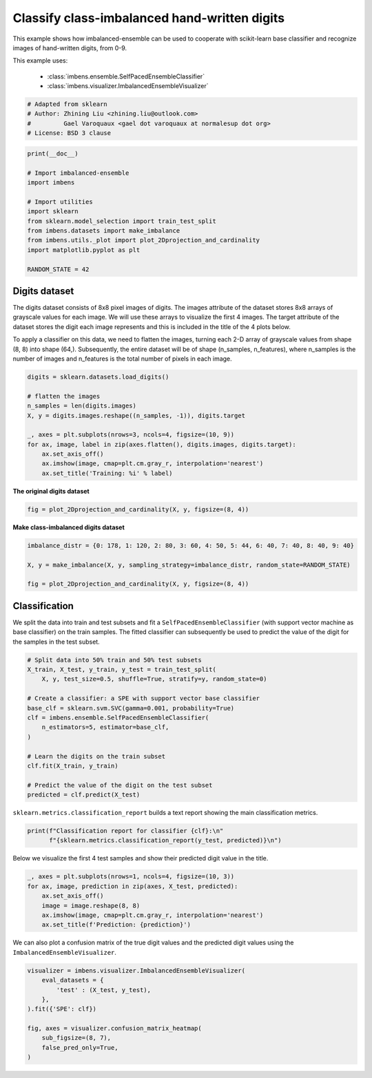 
.. DO NOT EDIT.
.. THIS FILE WAS AUTOMATICALLY GENERATED BY SPHINX-GALLERY.
.. TO MAKE CHANGES, EDIT THE SOURCE PYTHON FILE:
.. "auto_examples\classification\plot_digits.py"
.. LINE NUMBERS ARE GIVEN BELOW.

.. only:: html

    .. note::
        :class: sphx-glr-download-link-note

        Click :ref:`here <sphx_glr_download_auto_examples_classification_plot_digits.py>`
        to download the full example code

.. rst-class:: sphx-glr-example-title

.. _sphx_glr_auto_examples_classification_plot_digits.py:


=========================================================
Classify class-imbalanced hand-written digits
=========================================================

This example shows how imbalanced-ensemble can be used to cooperate with 
scikit-learn base classifier and recognize images of hand-written digits, from 0-9.

This example uses:

    - :class:`imbens.ensemble.SelfPacedEnsembleClassifier`
    - :class:`imbens.visualizer.ImbalancedEnsembleVisualizer`

.. GENERATED FROM PYTHON SOURCE LINES 14-21

.. code-block:: default



    # Adapted from sklearn
    # Author: Zhining Liu <zhining.liu@outlook.com>
    #         Gael Varoquaux <gael dot varoquaux at normalesup dot org>
    # License: BSD 3 clause








.. GENERATED FROM PYTHON SOURCE LINES 22-36

.. code-block:: default

    print(__doc__)

    # Import imbalanced-ensemble
    import imbens

    # Import utilities
    import sklearn
    from sklearn.model_selection import train_test_split
    from imbens.datasets import make_imbalance
    from imbens.utils._plot import plot_2Dprojection_and_cardinality
    import matplotlib.pyplot as plt

    RANDOM_STATE = 42








.. GENERATED FROM PYTHON SOURCE LINES 37-40

Digits dataset
--------------
The digits dataset consists of 8x8 pixel images of digits. The images attribute of the dataset stores 8x8 arrays of grayscale values for each image. We will use these arrays to visualize the first 4 images. The target attribute of the dataset stores the digit each image represents and this is included in the title of the 4 plots below.

.. GENERATED FROM PYTHON SOURCE LINES 42-43

To apply a classifier on this data, we need to flatten the images, turning each 2-D array of grayscale values from shape (8, 8) into shape (64,). Subsequently, the entire dataset will be of shape (n_samples, n_features), where n_samples is the number of images and n_features is the total number of pixels in each image.

.. GENERATED FROM PYTHON SOURCE LINES 43-57

.. code-block:: default


    digits = sklearn.datasets.load_digits()

    # flatten the images
    n_samples = len(digits.images)
    X, y = digits.images.reshape((n_samples, -1)), digits.target

    _, axes = plt.subplots(nrows=3, ncols=4, figsize=(10, 9))
    for ax, image, label in zip(axes.flatten(), digits.images, digits.target):
        ax.set_axis_off()
        ax.imshow(image, cmap=plt.cm.gray_r, interpolation='nearest')
        ax.set_title('Training: %i' % label)





.. image-sg:: /auto_examples/classification/images/sphx_glr_plot_digits_001.png
   :alt: Training: 0, Training: 1, Training: 2, Training: 3, Training: 4, Training: 5, Training: 6, Training: 7, Training: 8, Training: 9, Training: 0, Training: 1
   :srcset: /auto_examples/classification/images/sphx_glr_plot_digits_001.png
   :class: sphx-glr-single-img





.. GENERATED FROM PYTHON SOURCE LINES 58-59

**The original digits dataset**

.. GENERATED FROM PYTHON SOURCE LINES 59-64

.. code-block:: default


    fig = plot_2Dprojection_and_cardinality(X, y, figsize=(8, 4))






.. image-sg:: /auto_examples/classification/images/sphx_glr_plot_digits_002.png
   :alt: Dataset (2D projection by KernelPCA), Class Distribution
   :srcset: /auto_examples/classification/images/sphx_glr_plot_digits_002.png
   :class: sphx-glr-single-img





.. GENERATED FROM PYTHON SOURCE LINES 65-66

**Make class-imbalanced digits dataset**

.. GENERATED FROM PYTHON SOURCE LINES 66-75

.. code-block:: default


    imbalance_distr = {0: 178, 1: 120, 2: 80, 3: 60, 4: 50, 5: 44, 6: 40, 7: 40, 8: 40, 9: 40}

    X, y = make_imbalance(X, y, sampling_strategy=imbalance_distr, random_state=RANDOM_STATE)

    fig = plot_2Dprojection_and_cardinality(X, y, figsize=(8, 4))






.. image-sg:: /auto_examples/classification/images/sphx_glr_plot_digits_003.png
   :alt: Dataset (2D projection by KernelPCA), Class Distribution
   :srcset: /auto_examples/classification/images/sphx_glr_plot_digits_003.png
   :class: sphx-glr-single-img





.. GENERATED FROM PYTHON SOURCE LINES 76-80

Classification
--------------
We split the data into train and test subsets and fit a ``SelfPacedEnsembleClassifier`` (with support vector machine as base classifier) on the train samples.  
The fitted classifier can subsequently be used to predict the value of the digit for the samples in the test subset.

.. GENERATED FROM PYTHON SOURCE LINES 80-99

.. code-block:: default


    # Split data into 50% train and 50% test subsets
    X_train, X_test, y_train, y_test = train_test_split(
        X, y, test_size=0.5, shuffle=True, stratify=y, random_state=0)

    # Create a classifier: a SPE with support vector base classifier
    base_clf = sklearn.svm.SVC(gamma=0.001, probability=True)
    clf = imbens.ensemble.SelfPacedEnsembleClassifier(
        n_estimators=5, estimator=base_clf,
    )

    # Learn the digits on the train subset
    clf.fit(X_train, y_train)

    # Predict the value of the digit on the test subset
    predicted = clf.predict(X_test)










.. GENERATED FROM PYTHON SOURCE LINES 100-101

``sklearn.metrics.classification_report`` builds a text report showing the main classification metrics.

.. GENERATED FROM PYTHON SOURCE LINES 101-106

.. code-block:: default


    print(f"Classification report for classifier {clf}:\n"
          f"{sklearn.metrics.classification_report(y_test, predicted)}\n")






.. rst-class:: sphx-glr-script-out

 .. code-block:: none

    Classification report for classifier SelfPacedEnsembleClassifier(estimator=SVC(gamma=0.001, probability=True),
                                n_estimators=5,
                                random_state=RandomState(MT19937) at 0x247543B9540):
                  precision    recall  f1-score   support

               0       1.00      1.00      1.00        89
               1       0.97      1.00      0.98        60
               2       1.00      0.97      0.99        40
               3       0.96      0.90      0.93        30
               4       1.00      0.96      0.98        25
               5       0.91      0.95      0.93        22
               6       1.00      1.00      1.00        20
               7       0.90      0.95      0.93        20
               8       0.90      0.95      0.93        20
               9       0.89      0.85      0.87        20

        accuracy                           0.97       346
       macro avg       0.95      0.95      0.95       346
    weighted avg       0.97      0.97      0.97       346






.. GENERATED FROM PYTHON SOURCE LINES 107-108

Below we visualize the first 4 test samples and show their predicted digit value in the title.

.. GENERATED FROM PYTHON SOURCE LINES 108-118

.. code-block:: default


    _, axes = plt.subplots(nrows=1, ncols=4, figsize=(10, 3))
    for ax, image, prediction in zip(axes, X_test, predicted):
        ax.set_axis_off()
        image = image.reshape(8, 8)
        ax.imshow(image, cmap=plt.cm.gray_r, interpolation='nearest')
        ax.set_title(f'Prediction: {prediction}')






.. image-sg:: /auto_examples/classification/images/sphx_glr_plot_digits_004.png
   :alt: Prediction: 1, Prediction: 2, Prediction: 9, Prediction: 6
   :srcset: /auto_examples/classification/images/sphx_glr_plot_digits_004.png
   :class: sphx-glr-single-img





.. GENERATED FROM PYTHON SOURCE LINES 119-120

We can also plot a confusion matrix of the true digit values and the predicted digit values using the ``ImbalancedEnsembleVisualizer``.

.. GENERATED FROM PYTHON SOURCE LINES 120-131

.. code-block:: default


    visualizer = imbens.visualizer.ImbalancedEnsembleVisualizer(
        eval_datasets = {
            'test' : (X_test, y_test),
        },
    ).fit({'SPE': clf})

    fig, axes = visualizer.confusion_matrix_heatmap(
        sub_figsize=(8, 7),
        false_pred_only=True,
    )



.. image-sg:: /auto_examples/classification/images/sphx_glr_plot_digits_005.png
   :alt: Confusion Matrix
   :srcset: /auto_examples/classification/images/sphx_glr_plot_digits_005.png
   :class: sphx-glr-single-img


.. rst-class:: sphx-glr-script-out

 .. code-block:: none

      0%|                                                                                                                                                                                                                                                                               | 0/5 [00:00<?, ?it/s]    Visualizer evaluating model SPE on dataset test ::   0%|                                                                                                                                                                                                                            | 0/5 [00:00<?, ?it/s]    Visualizer evaluating model SPE on dataset test :: 100%|####################################################################################################################################################################################################################| 5/5 [00:00<00:00, 76.76it/s]
    Visualizer computing confusion matrices. Finished!





.. rst-class:: sphx-glr-timing

   **Total running time of the script:** ( 0 minutes  0.903 seconds)


.. _sphx_glr_download_auto_examples_classification_plot_digits.py:

.. only:: html

  .. container:: sphx-glr-footer sphx-glr-footer-example


    .. container:: sphx-glr-download sphx-glr-download-python

      :download:`Download Python source code: plot_digits.py <plot_digits.py>`

    .. container:: sphx-glr-download sphx-glr-download-jupyter

      :download:`Download Jupyter notebook: plot_digits.ipynb <plot_digits.ipynb>`


.. only:: html

 .. rst-class:: sphx-glr-signature

    `Gallery generated by Sphinx-Gallery <https://sphinx-gallery.github.io>`_
